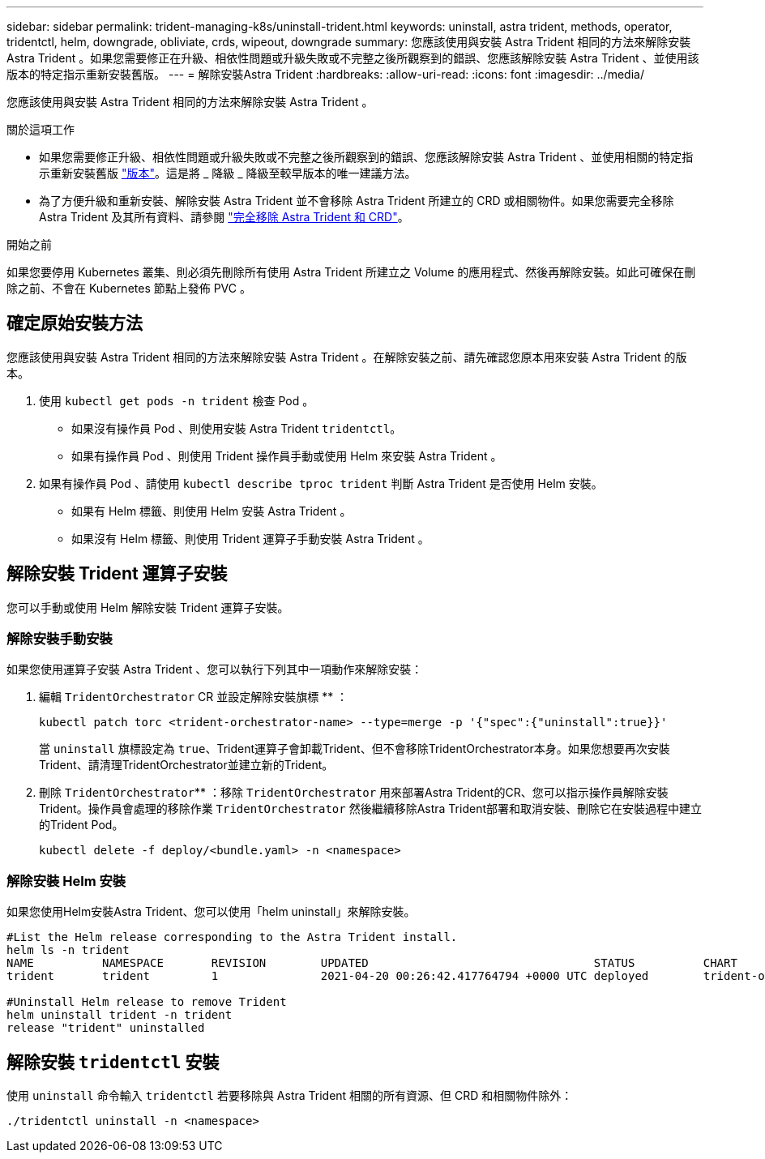 ---
sidebar: sidebar 
permalink: trident-managing-k8s/uninstall-trident.html 
keywords: uninstall, astra trident, methods, operator, tridentctl, helm, downgrade, obliviate, crds, wipeout, downgrade 
summary: 您應該使用與安裝 Astra Trident 相同的方法來解除安裝 Astra Trident 。如果您需要修正在升級、相依性問題或升級失敗或不完整之後所觀察到的錯誤、您應該解除安裝 Astra Trident 、並使用該版本的特定指示重新安裝舊版。 
---
= 解除安裝Astra Trident
:hardbreaks:
:allow-uri-read: 
:icons: font
:imagesdir: ../media/


[role="lead"]
您應該使用與安裝 Astra Trident 相同的方法來解除安裝 Astra Trident 。

.關於這項工作
* 如果您需要修正升級、相依性問題或升級失敗或不完整之後所觀察到的錯誤、您應該解除安裝 Astra Trident 、並使用相關的特定指示重新安裝舊版 link:../earlier-versions.html["版本"]。這是將 _ 降級 _ 降級至較早版本的唯一建議方法。
* 為了方便升級和重新安裝、解除安裝 Astra Trident 並不會移除 Astra Trident 所建立的 CRD 或相關物件。如果您需要完全移除 Astra Trident 及其所有資料、請參閱 link:../troubleshooting.html#completely-remove-astra-trident-and-crds["完全移除 Astra Trident 和 CRD"]。


.開始之前
如果您要停用 Kubernetes 叢集、則必須先刪除所有使用 Astra Trident 所建立之 Volume 的應用程式、然後再解除安裝。如此可確保在刪除之前、不會在 Kubernetes 節點上發佈 PVC 。



== 確定原始安裝方法

您應該使用與安裝 Astra Trident 相同的方法來解除安裝 Astra Trident 。在解除安裝之前、請先確認您原本用來安裝 Astra Trident 的版本。

. 使用 `kubectl get pods -n trident` 檢查 Pod 。
+
** 如果沒有操作員 Pod 、則使用安裝 Astra Trident `tridentctl`。
** 如果有操作員 Pod 、則使用 Trident 操作員手動或使用 Helm 來安裝 Astra Trident 。


. 如果有操作員 Pod 、請使用 `kubectl describe tproc trident` 判斷 Astra Trident 是否使用 Helm 安裝。
+
** 如果有 Helm 標籤、則使用 Helm 安裝 Astra Trident 。
** 如果沒有 Helm 標籤、則使用 Trident 運算子手動安裝 Astra Trident 。






== 解除安裝 Trident 運算子安裝

您可以手動或使用 Helm 解除安裝 Trident 運算子安裝。



=== 解除安裝手動安裝

如果您使用運算子安裝 Astra Trident 、您可以執行下列其中一項動作來解除安裝：

. 編輯 `TridentOrchestrator` CR 並設定解除安裝旗標 ** ：
+
[listing]
----
kubectl patch torc <trident-orchestrator-name> --type=merge -p '{"spec":{"uninstall":true}}'
----
+
當 `uninstall` 旗標設定為 `true`、Trident運算子會卸載Trident、但不會移除TridentOrchestrator本身。如果您想要再次安裝Trident、請清理TridentOrchestrator並建立新的Trident。

. 刪除 `TridentOrchestrator`** ：移除 `TridentOrchestrator` 用來部署Astra Trident的CR、您可以指示操作員解除安裝Trident。操作員會處理的移除作業 `TridentOrchestrator` 然後繼續移除Astra Trident部署和取消安裝、刪除它在安裝過程中建立的Trident Pod。
+
[listing]
----
kubectl delete -f deploy/<bundle.yaml> -n <namespace>
----




=== 解除安裝 Helm 安裝

如果您使用Helm安裝Astra Trident、您可以使用「helm uninstall」來解除安裝。

[listing]
----
#List the Helm release corresponding to the Astra Trident install.
helm ls -n trident
NAME          NAMESPACE       REVISION        UPDATED                                 STATUS          CHART                           APP VERSION
trident       trident         1               2021-04-20 00:26:42.417764794 +0000 UTC deployed        trident-operator-21.07.1        21.07.1

#Uninstall Helm release to remove Trident
helm uninstall trident -n trident
release "trident" uninstalled
----


== 解除安裝 `tridentctl` 安裝

使用 `uninstall` 命令輸入 `tridentctl` 若要移除與 Astra Trident 相關的所有資源、但 CRD 和相關物件除外：

[listing]
----
./tridentctl uninstall -n <namespace>
----